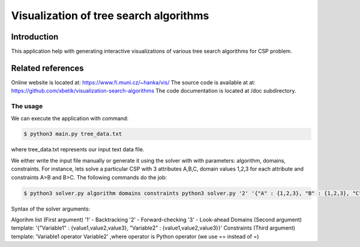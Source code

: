 Visualization of tree search algorithms
=================

Introduction
------------
This application help with generating interactive visualizations of various tree search algorithms for CSP problem.

Related references
----------
Online website is located at: https://www.fi.muni.cz/~hanka/vis/
The source code is available at at: https://github.com/xbetik/visualization-search-algorithms
The code documentation is located at /doc subdirectory.

The usage
~~~~~~~~~~~~~

We can execute the application with command:

.. code-block:: console

    $ python3 main.py tree_data.txt
where tree_data.txt represents our input text data file.

We either write the input file manually or generate it using the solver with with parameters: algorithm, domains, constraints. For instance, lets solve a particular CSP with 3 attributes A,B,C, domain values 1,2,3 for each attribute and constraints A>B and B>C. The following commands do the job:

.. code-block:: console

    $ python3 solver.py algorithm domains constraints python3 solver.py '2' '{"A" : {1,2,3}, "B" : {1,2,3}, "C" : {1,2,3}}' 'A>B,B>C'

Syntax of the solver arguments:

Algorihm list (First argument) '1' - Backtracking '2' - Forward-checking '3' - Look-ahead Domains (Second argument) template: '{"Variable1" : {value1,value2,value3}, "Variable2" : {value1,value2,value3}}' Constraints (Third argument) template: 'Variable1 operator Variable2' ,where operator is Python operator (we use == instead of =)
